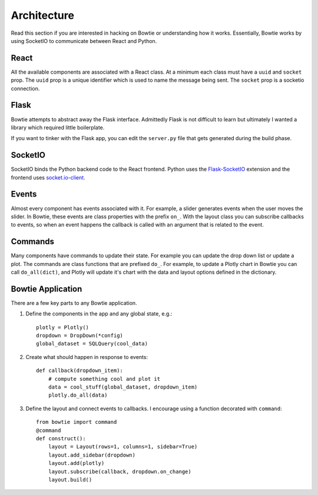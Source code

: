.. Bowtie documentation master file, created by
   sphinx-quickstart on Fri Aug 19 23:07:25 2016.
   You can adapt this file completely to your liking, but it should at least
   contain the root `toctree` directive.

Architecture
============

Read this section if you are interested in hacking on Bowtie or understanding how it works. Essentially, Bowtie works by using SocketIO to communicate between React and Python.

.. graphviz::

    digraph foo {
        "Bowtie App" -> {"Browser 1";"Browser 2"} [dir="both",label="socket.io"];
        bgcolor="transparent";
    }

React
-----
All the available components are associated with a React class.
At a minimum each class must have a ``uuid`` and ``socket`` prop.
The ``uuid`` prop is a unique identifier which is used to name the message being sent.
The ``socket`` prop is a socketio connection.

Flask
-----
Bowtie attempts to abstract away the Flask interface.
Admittedly Flask is not difficult to learn but ultimately I wanted a library
which required little boilerplate.

If you want to tinker with the Flask app, you can edit the ``server.py`` file that
gets generated during the build phase.

SocketIO
--------
SocketIO binds the Python backend code to the React frontend.
Python uses the `Flask-SocketIO <https://flask-socketio.readthedocs.io/en/latest/>`_
extension and the frontend uses `socket.io-client <https://www.npmjs.com/package/socket.io-client>`_.

Events
------
Almost every component has events associated with it.
For example, a slider generates events when the user moves the slider.
In Bowtie, these events are class properties with the prefix ``on_``.
With the layout class you can subscribe callbacks to events, so when an
event happens the callback is called with an argument that is related to the event.

Commands
--------
Many components have commands to update their state.
For example you can update the drop down list or update a plot.
The commands are class functions that are prefixed ``do_``.
For example, to update a Plotly chart in Bowtie you can call ``do_all(dict)``,
and Plotly will update it's chart with the data and layout options defined in the dictionary.

Bowtie Application
------------------
There are a few key parts to any Bowtie application.

1. Define the components in the app and any global state, e.g.::

    plotly = Plotly()
    dropdown = DropDown(*config)
    global_dataset = SQLQuery(cool_data)

2. Create what should happen in response to events::

    def callback(dropdown_item):
        # compute something cool and plot it
        data = cool_stuff(global_dataset, dropdown_item)
        plotly.do_all(data)

3. Define the layout and connect events to callbacks.
   I encourage using a function decorated with ``command``::

    from bowtie import command
    @command
    def construct():
        layout = Layout(rows=1, columns=1, sidebar=True)
        layout.add_sidebar(dropdown)
        layout.add(plotly)
        layout.subscribe(callback, dropdown.on_change)
        layout.build()

